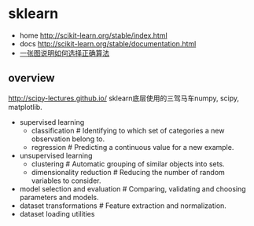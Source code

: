 * sklearn
- home http://scikit-learn.org/stable/index.html
- docs http://scikit-learn.org/stable/documentation.html
- [[file:images/scikit-learn-ml-map.png][一张图说明如何选择正确算法]]

** overview
http://scipy-lectures.github.io/ sklearn底层使用的三驾马车numpy, scipy, matplotlib.

- supervised learning
  - classification # Identifying to which set of categories a new observation belong to.
  - regression # Predicting a continuous value for a new example.
- unsupervised learning
  - clustering # Automatic grouping of similar objects into sets.
  - dimensionality reduction # Reducing the number of random variables to consider.
- model selection and evaluation # Comparing, validating and choosing parameters and models.
- dataset transformations # Feature extraction and normalization.
- dataset loading utilities

